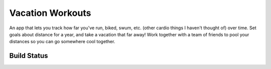=================
Vacation Workouts
=================

An app that lets you track how far you've run, biked, swum, etc. (other cardio things I haven't thought of)
over time. Set goals about distance for a year, and take a vacation that far away! Work together with a
team of friends to pool your distances so you can go somewhere cool together.

Build Status
============

.. image:: https://circleci.com/gh/jgriffith23/vacation-run-django.svg?style=svg
    :target: https://circleci.com/gh/jgriffith23/vacation-run-django
    
